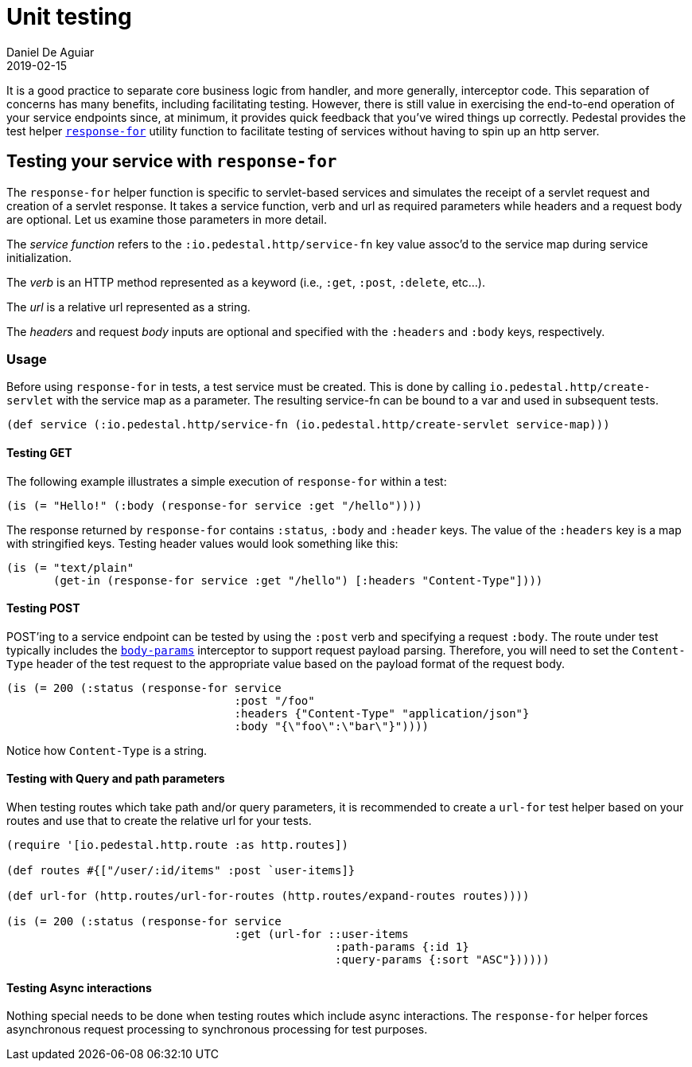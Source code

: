= Unit testing
Daniel De Aguiar
2019-02-15
:jbake-type: page
:toc: macro
:icons: font
:section: reference

ifdef::env-github,env-browser[:outfilessuffix: .adoc]

It is a good practice to separate core business logic from handler,
and more generally, interceptor code. This separation of concerns has
many benefits, including facilitating testing. However, there is still
value in exercising the end-to-end operation of your service endpoints
since, at minimum, it provides quick feedback that you've wired things
up correctly. Pedestal provides the test helper
link:../api/pedestal.service/io.pedestal.test.html#var-response-for[`response-for`]
utility function to facilitate testing of services without having to
spin up an http server.

== Testing your service with `response-for`

The `response-for` helper function is specific to servlet-based
services and simulates the receipt of a servlet request and creation
of a servlet response. It takes a service function, verb and url as
required parameters while headers and a request body are
optional. Let us examine those parameters in more detail.

The _service function_ refers to the `:io.pedestal.http/service-fn` key
value assoc'd to the service map during service initialization.

The _verb_ is an HTTP method represented as a keyword (i.e., `:get`,
`:post`, `:delete`, etc...).

The _url_ is a relative url represented as a string.

The _headers_ and request _body_ inputs are optional and specified with the
`:headers` and `:body` keys, respectively.

=== Usage

Before using `response-for` in tests, a test service must be
created. This is done by calling `io.pedestal.http/create-servlet`
with the service map as a parameter. The resulting service-fn can be
bound to a var and used in subsequent tests.

[source,clojure]
----
(def service (:io.pedestal.http/service-fn (io.pedestal.http/create-servlet service-map)))
----

==== Testing GET

The following example illustrates a simple execution of `response-for`
within a test:

[source,clojure]
----
(is (= "Hello!" (:body (response-for service :get "/hello"))))
----

The response returned by `response-for` contains `:status`, `:body`
and `:header` keys. The value of the `:headers` key is a map with
stringified keys. Testing header values would look something like
this:

[source,clojure]
----
(is (= "text/plain"
       (get-in (response-for service :get "/hello") [:headers "Content-Type"])))
----

==== Testing POST

POST'ing to a service endpoint can be tested by using the `:post` verb
and specifying a request `:body`. The route under test typically
includes the
link:../api/pedestal.service/io.pedestal.http.body-params.html#var-body-params[`body-params`]
interceptor to support request payload parsing. Therefore, you will
need to set the `Content-Type` header of the test request to the
appropriate value based on the payload format of the request body.

[source,clojure]
----
(is (= 200 (:status (response-for service
                                  :post "/foo"
                                  :headers {"Content-Type" "application/json"}
                                  :body "{\"foo\":\"bar\"}"))))
----

Notice how `Content-Type` is a string.

==== Testing with Query and path parameters

When testing routes which take path and/or query parameters, it is
recommended to create a `url-for` test helper based on your routes and
use that to create the relative url for your tests.

[source,clojure]
----
(require '[io.pedestal.http.route :as http.routes])

(def routes #{["/user/:id/items" :post `user-items]}

(def url-for (http.routes/url-for-routes (http.routes/expand-routes routes))))

(is (= 200 (:status (response-for service
                                  :get (url-for ::user-items
                                                 :path-params {:id 1}
                                                 :query-params {:sort "ASC"})))))
----

==== Testing Async interactions

Nothing special needs to be done when testing routes which include
async interactions. The `response-for` helper forces asynchronous
request processing to synchronous processing for test purposes.
